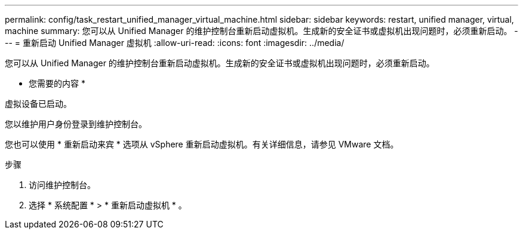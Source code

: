 ---
permalink: config/task_restart_unified_manager_virtual_machine.html 
sidebar: sidebar 
keywords: restart, unified manager, virtual, machine 
summary: 您可以从 Unified Manager 的维护控制台重新启动虚拟机。生成新的安全证书或虚拟机出现问题时，必须重新启动。 
---
= 重新启动 Unified Manager 虚拟机
:allow-uri-read: 
:icons: font
:imagesdir: ../media/


[role="lead"]
您可以从 Unified Manager 的维护控制台重新启动虚拟机。生成新的安全证书或虚拟机出现问题时，必须重新启动。

* 您需要的内容 *

虚拟设备已启动。

您以维护用户身份登录到维护控制台。

您也可以使用 * 重新启动来宾 * 选项从 vSphere 重新启动虚拟机。有关详细信息，请参见 VMware 文档。

.步骤
. 访问维护控制台。
. 选择 * 系统配置 * > * 重新启动虚拟机 * 。

